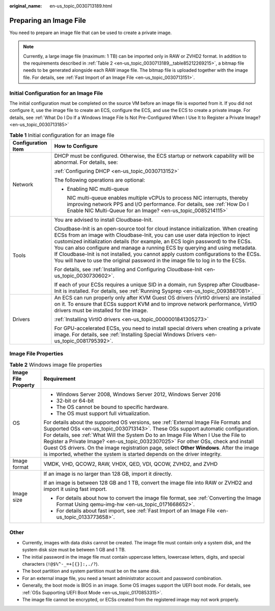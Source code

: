 :original_name: en-us_topic_0030713189.html

.. _en-us_topic_0030713189:

Preparing an Image File
=======================

You need to prepare an image file that can be used to create a private image.

.. note::

   Currently, a large image file (maximum: 1 TB) can be imported only in RAW or ZVHD2 format. In addition to the requirements described in :ref:`Table 2 <en-us_topic_0030713189__table85212269215>`, a bitmap file needs to be generated alongside each RAW image file. The bitmap file is uploaded together with the image file. For details, see :ref:`Fast Import of an Image File <en-us_topic_0030713151>`.

Initial Configuration for an Image File
---------------------------------------

The initial configuration must be completed on the source VM before an image file is exported from it. If you did not configure it, use the image file to create an ECS, configure the ECS, and use the ECS to create a private image. For details, see :ref:`What Do I Do If a Windows Image File Is Not Pre-Configured When I Use It to Register a Private Image? <en-us_topic_0030713185>`

.. _en-us_topic_0030713189__table186581721175511:

.. table:: **Table 1** Initial configuration for an image file

   +-----------------------------------+--------------------------------------------------------------------------------------------------------------------------------------------------------------------------------------------------------------------------------------------------------------------------------------------------------------------------------------------------------------------------------------------------------------------------------------------------------------------------------------------------------------------------+
   | Configuration Item                | How to Configure                                                                                                                                                                                                                                                                                                                                                                                                                                                                                                         |
   +===================================+==========================================================================================================================================================================================================================================================================================================================================================================================================================================================================================================================+
   | Network                           | DHCP must be configured. Otherwise, the ECS startup or network capability will be abnormal. For details, see:                                                                                                                                                                                                                                                                                                                                                                                                            |
   |                                   |                                                                                                                                                                                                                                                                                                                                                                                                                                                                                                                          |
   |                                   | :ref:`Configuring DHCP <en-us_topic_0030713152>`                                                                                                                                                                                                                                                                                                                                                                                                                                                                         |
   |                                   |                                                                                                                                                                                                                                                                                                                                                                                                                                                                                                                          |
   |                                   | The following operations are optional:                                                                                                                                                                                                                                                                                                                                                                                                                                                                                   |
   |                                   |                                                                                                                                                                                                                                                                                                                                                                                                                                                                                                                          |
   |                                   | -  Enabling NIC multi-queue                                                                                                                                                                                                                                                                                                                                                                                                                                                                                              |
   |                                   |                                                                                                                                                                                                                                                                                                                                                                                                                                                                                                                          |
   |                                   |    NIC multi-queue enables multiple vCPUs to process NIC interrupts, thereby improving network PPS and I/O performance. For details, see :ref:`How Do I Enable NIC Multi-Queue for an Image? <en-us_topic_0085214115>`                                                                                                                                                                                                                                                                                                   |
   +-----------------------------------+--------------------------------------------------------------------------------------------------------------------------------------------------------------------------------------------------------------------------------------------------------------------------------------------------------------------------------------------------------------------------------------------------------------------------------------------------------------------------------------------------------------------------+
   | Tools                             | You are advised to install Cloudbase-Init.                                                                                                                                                                                                                                                                                                                                                                                                                                                                               |
   |                                   |                                                                                                                                                                                                                                                                                                                                                                                                                                                                                                                          |
   |                                   | Cloudbase-Init is an open-source tool for cloud instance initialization. When creating ECSs from an image with Cloudbase-Init, you can use user data injection to inject customized initialization details (for example, an ECS login password) to the ECSs. You can also configure and manage a running ECS by querying and using metadata. If Cloudbase-Init is not installed, you cannot apply custom configurations to the ECSs. You will have to use the original password in the image file to log in to the ECSs. |
   |                                   |                                                                                                                                                                                                                                                                                                                                                                                                                                                                                                                          |
   |                                   | For details, see :ref:`Installing and Configuring Cloudbase-Init <en-us_topic_0030730602>`.                                                                                                                                                                                                                                                                                                                                                                                                                              |
   |                                   |                                                                                                                                                                                                                                                                                                                                                                                                                                                                                                                          |
   |                                   | If each of your ECSs requires a unique SID in a domain, run Sysprep after Cloudbase-Init is installed. For details, see :ref:`Running Sysprep <en-us_topic_0093887081>`.                                                                                                                                                                                                                                                                                                                                                 |
   +-----------------------------------+--------------------------------------------------------------------------------------------------------------------------------------------------------------------------------------------------------------------------------------------------------------------------------------------------------------------------------------------------------------------------------------------------------------------------------------------------------------------------------------------------------------------------+
   | Drivers                           | An ECS can run properly only after KVM Guest OS drivers (VirtIO drivers) are installed on it. To ensure that ECSs support KVM and to improve network performance, VirtIO drivers must be installed for the image.                                                                                                                                                                                                                                                                                                        |
   |                                   |                                                                                                                                                                                                                                                                                                                                                                                                                                                                                                                          |
   |                                   | :ref:`Installing VirtIO drivers <en-us_topic_0000001841305273>`                                                                                                                                                                                                                                                                                                                                                                                                                                                          |
   |                                   |                                                                                                                                                                                                                                                                                                                                                                                                                                                                                                                          |
   |                                   | For GPU-accelerated ECSs, you need to install special drivers when creating a private image. For details, see :ref:`Installing Special Windows Drivers <en-us_topic_0081795392>`.                                                                                                                                                                                                                                                                                                                                        |
   +-----------------------------------+--------------------------------------------------------------------------------------------------------------------------------------------------------------------------------------------------------------------------------------------------------------------------------------------------------------------------------------------------------------------------------------------------------------------------------------------------------------------------------------------------------------------------+

Image File Properties
---------------------

.. _en-us_topic_0030713189__table85212269215:

.. table:: **Table 2** Windows image file properties

   +-----------------------------------+--------------------------------------------------------------------------------------------------------------------------------------------------------------------------------------------------------------------------------------------------------------------------------------------------------------------------------------------------------------------------------------------------------------------------------------------------------------------------------------------------------------------------------+
   | Image File Property               | Requirement                                                                                                                                                                                                                                                                                                                                                                                                                                                                                                                    |
   +===================================+================================================================================================================================================================================================================================================================================================================================================================================================================================================================================================================================+
   | OS                                | -  Windows Server 2008, Windows Server 2012, Windows Server 2016                                                                                                                                                                                                                                                                                                                                                                                                                                                               |
   |                                   | -  32-bit or 64-bit                                                                                                                                                                                                                                                                                                                                                                                                                                                                                                            |
   |                                   | -  The OS cannot be bound to specific hardware.                                                                                                                                                                                                                                                                                                                                                                                                                                                                                |
   |                                   | -  The OS must support full virtualization.                                                                                                                                                                                                                                                                                                                                                                                                                                                                                    |
   |                                   |                                                                                                                                                                                                                                                                                                                                                                                                                                                                                                                                |
   |                                   | For details about the supported OS versions, see :ref:`External Image File Formats and Supported OSs <en-us_topic_0030713143>`. These OSs support automatic configuration. For details, see :ref:`What Will the System Do to an Image File When I Use the File to Register a Private Image? <en-us_topic_0032307025>` For other OSs, check and install Guest OS drivers. On the image registration page, select **Other Windows**. After the image is imported, whether the system is started depends on the driver integrity. |
   +-----------------------------------+--------------------------------------------------------------------------------------------------------------------------------------------------------------------------------------------------------------------------------------------------------------------------------------------------------------------------------------------------------------------------------------------------------------------------------------------------------------------------------------------------------------------------------+
   | Image format                      | VMDK, VHD, QCOW2, RAW, VHDX, QED, VDI, QCOW, ZVHD2, and ZVHD                                                                                                                                                                                                                                                                                                                                                                                                                                                                   |
   +-----------------------------------+--------------------------------------------------------------------------------------------------------------------------------------------------------------------------------------------------------------------------------------------------------------------------------------------------------------------------------------------------------------------------------------------------------------------------------------------------------------------------------------------------------------------------------+
   | Image size                        | If an image is no larger than 128 GB, import it directly.                                                                                                                                                                                                                                                                                                                                                                                                                                                                      |
   |                                   |                                                                                                                                                                                                                                                                                                                                                                                                                                                                                                                                |
   |                                   | If an image is between 128 GB and 1 TB, convert the image file into RAW or ZVHD2 and import it using fast import.                                                                                                                                                                                                                                                                                                                                                                                                              |
   |                                   |                                                                                                                                                                                                                                                                                                                                                                                                                                                                                                                                |
   |                                   | -  For details about how to convert the image file format, see :ref:`Converting the Image Format Using qemu-img-hw <en-us_topic_0171668652>`.                                                                                                                                                                                                                                                                                                                                                                                  |
   |                                   | -  For details about fast import, see :ref:`Fast Import of an Image File <en-us_topic_0133773658>`.                                                                                                                                                                                                                                                                                                                                                                                                                            |
   +-----------------------------------+--------------------------------------------------------------------------------------------------------------------------------------------------------------------------------------------------------------------------------------------------------------------------------------------------------------------------------------------------------------------------------------------------------------------------------------------------------------------------------------------------------------------------------+

Other
-----

-  Currently, images with data disks cannot be created. The image file must contain only a system disk, and the system disk size must be between 1 GB and 1 TB.
-  The initial password in the image file must contain uppercase letters, lowercase letters, digits, and special characters (``!@$%^-_=+[{}]:,./?``).
-  The boot partition and system partition must be on the same disk.
-  For an external image file, you need a tenant administrator account and password combination.
-  Generally, the boot mode is BIOS in an image. Some OS images support the UEFI boot mode. For details, see :ref:`OSs Supporting UEFI Boot Mode <en-us_topic_0170853315>`.
-  The image file cannot be encrypted, or ECSs created from the registered image may not work properly.
